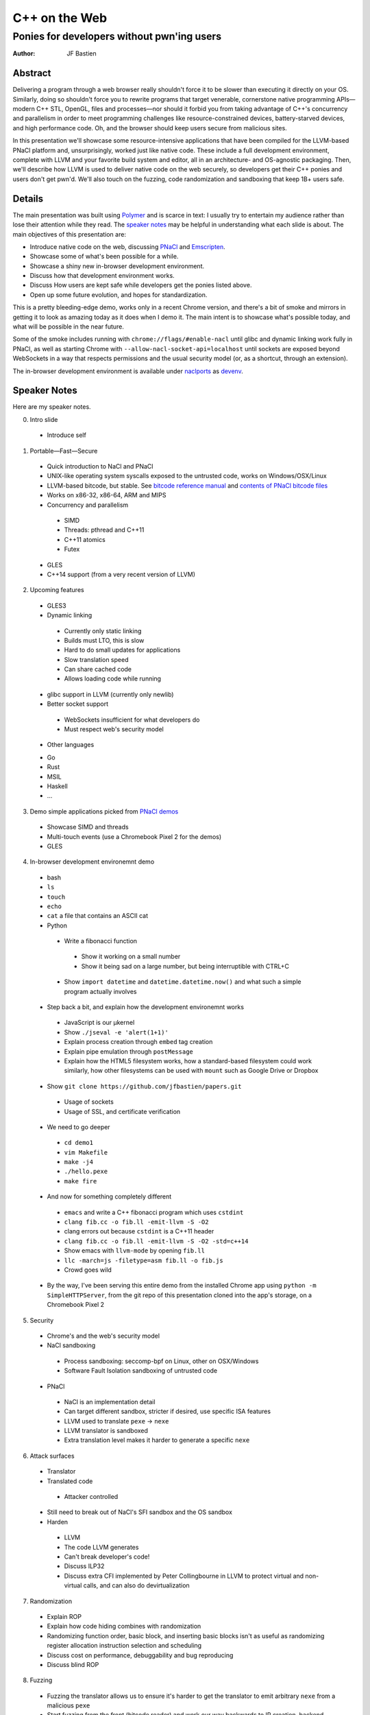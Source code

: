 ==============
C++ on the Web
==============
-------------------------------------------
Ponies for developers without pwn'ing users
-------------------------------------------

:author: JF Bastien

Abstract
========

Delivering a program through a web browser really shouldn't force it to be
slower than executing it directly on your OS. Similarly, doing so shouldn't
force you to rewrite programs that target venerable, cornerstone native
programming APIs—modern C++ STL, OpenGL, files and processes—nor should it
forbid you from taking advantage of C++'s concurrency and parallelism in order
to meet programming challenges like resource-constrained devices,
battery-starved devices, and high performance code. Oh, and the browser should
keep users secure from malicious sites.

In this presentation we'll showcase some resource-intensive applications that
have been compiled for the LLVM-based PNaCl platform and, unsurprisingly, worked
just like native code. These include a full development environment, complete
with LLVM and your favorite build system and editor, all in an architecture- and
OS-agnostic packaging. Then, we'll describe how LLVM is used to deliver native
code on the web securely, so developers get their C++ ponies and users don't get
pwn'd. We'll also touch on the fuzzing, code randomization and sandboxing that
keep 1B+ users safe.

Details
=======

The main presentation was built using Polymer_ and is scarce in text: I usually
try to entertain my audience rather than lose their attention while they
read. The `speaker notes`_ may be helpful in understanding what each slide is
about. The main objectives of this presentation are:

- Introduce native code on the web, discussing PNaCl_ and Emscripten_.
- Showcase some of what's been possible for a while.
- Showcase a shiny new in-browser development environment.
- Discuss how that development environment works.
- Discuss How users are kept safe while developers get the ponies listed above.
- Open up some future evolution, and hopes for standardization.

This is a pretty bleeding-edge demo, works only in a recent Chrome version, and
there's a bit of smoke and mirrors in getting it to look as amazing today as it
does when I demo it. The main intent is to showcase what's possible today, and
what will be possible in the near future.

Some of the smoke includes running with ``chrome://flags/#enable-nacl`` until
glibc and dynamic linking work fully in PNaCl, as well as starting Chrome with
``--allow-nacl-socket-api=localhost`` until sockets are exposed beyond
WebSockets in a way that respects permissions and the usual security model (or,
as a shortcut, through an extension).

The in-browser development environment is available under naclports_ as devenv_.

.. _Polymer: https://www.polymer-project.org
.. _PNaCl: http://gonacl.com
.. _Emscripten: http://emscripten.org
.. _naclports: https://code.google.com/p/naclports/wiki/PortList
.. _devenv: https://chromium.googlesource.com/external/naclports/+/master/ports/devenv

.. _`speaker notes`:

Speaker Notes
=============

Here are my speaker notes.

0. Intro slide

 * Introduce self

1. Portable—Fast—Secure

 * Quick introduction to NaCl and PNaCl
 * UNIX-like operating system syscalls exposed to the untrusted code, works on
   Windows/OSX/Linux
 * LLVM-based bitcode, but stable. See `bitcode reference manual`_ and `contents of PNaCl
   bitcode files`_
 * Works on x86-32, x86-64, ARM and MIPS
 * Concurrency and parallelism

  - SIMD
  - Threads: pthread and C++11
  - C++11 atomics
  - Futex

 * GLES
 * C++14 support (from a very recent version of LLVM)

2. Upcoming features

 * GLES3
 * Dynamic linking

  - Currently only static linking
  - Builds must LTO, this is slow
  - Hard to do small updates for applications
  - Slow translation speed
  - Can share cached code
  - Allows loading code while running

 * glibc support in LLVM (currently only newlib)
 * Better socket support

  - WebSockets insufficient for what developers do
  - Must respect web's security model

 * Other languages

 - Go
 - Rust
 - MSIL
 - Haskell
 - …

3. Demo simple applications picked from `PNaCl demos`_

 * Showcase SIMD and threads
 * Multi-touch events (use a Chromebook Pixel 2 for the demos)
 * GLES

4. In-browser development environemnt demo

 * bash
 * ``ls``
 * ``touch``
 * ``echo``
 * ``cat`` a file that contains an ASCII cat
 * Python

  - Write a fibonacci function

   - Show it working on a small number
   - Show it being sad on a large number, but being interruptible with CTRL+C

  - Show ``import datetime`` and ``datetime.datetime.now()`` and what such a
    simple program actually involves

 * Step back a bit, and explain how the development environemnt works

  - JavaScript is our μkernel
  - Show ``./jseval -e 'alert(1+1)'``
  - Explain process creation through ``embed`` tag creation
  - Explain pipe emulation through ``postMessage``
  - Explain how the HTML5 filesystem works, how a standard-based filesystem
    could work similarly, how other filesystems can be used with ``mount`` such
    as Google Drive or Dropbox

 * Show ``git clone https://github.com/jfbastien/papers.git``

  - Usage of sockets
  - Usage of SSL, and certificate verification

 * We need to go deeper

  - ``cd demo1``
  - ``vim Makefile``
  - ``make -j4``
  - ``./hello.pexe``
  - ``make fire``

 * And now for something completely different

  - ``emacs`` and write a C++ fibonacci program which uses ``cstdint``
  - ``clang fib.cc -o fib.ll -emit-llvm -S -O2``
  - clang errors out because ``cstdint`` is a C++11 header
  - ``clang fib.cc -o fib.ll -emit-llvm -S -O2 -std=c++14``
  - Show emacs with ``llvm-mode`` by opening ``fib.ll``
  - ``llc -march=js -filetype=asm fib.ll -o fib.js``
  - Crowd goes wild

 * By the way, I've been serving this entire demo from the installed Chrome app
   using ``python -m SimpleHTTPServer``, from the git repo of this presentation
   cloned into the app's storage, on a Chromebook Pixel 2

5. Security

 * Chrome's and the web's security model
 * NaCl sandboxing

  - Process sandboxing: seccomp-bpf on Linux, other on OSX/Windows
  - Software Fault Isolation sandboxing of untrusted code

 * PNaCl

  - NaCl is an implementation detail
  - Can target different sandbox, stricter if desired, use specific ISA features
  - LLVM used to translate ``pexe`` → ``nexe``
  - LLVM translator is sandboxed
  - Extra translation level makes it harder to generate a specific ``nexe``

6. Attack surfaces

 * Translator
 * Translated code

  - Attacker controlled

 * Still need to break out of NaCl's SFI sandbox and the OS sandbox
 * Harden

  - LLVM
  - The code LLVM generates
  - Can't break developer's code!
  - Discuss ILP32
  - Discuss extra CFI implemented by Peter Collingbourne in LLVM to protect
    virtual and non-virtual calls, and can also do devirtualization

7. Randomization

 * Explain ROP
 * Explain how code hiding combines with randomization
 * Randomizing function order, basic block, and inserting basic blocks isn't as
   useful as randomizing register allocation instruction selection and
   scheduling
 * Discuss cost on performance, debuggability and bug reproducing
 * Discuss blind ROP

8. Fuzzing

 * Fuzzing the translator allows us to ensure it's harder to get the translator
   to emit arbitrary ``nexe`` from a malicious ``pexe``
 * Start fuzzing from the front (bitcode reader) and work our way backwards to
   IR creation, backend optimization, and code generation
 * Random bit flip fuzzing found ~6 bugs, but the format isn't byte-aligned so
   small perturbances entirely change the rest of the file
 * Our next step will be format-aware fuzzing, first on the bitcode format
   itself (abbreviations and records) and then the SSA representation of the IR
 * Discuss afl and libFuzzer, code coverage information, and how libFuzzer
   doesn't like memory leaks (which we're fixing in LLVM's bitcode reader
   because its error path leaks)

9. NaCl is included in Chrome's Vulnerability Reward Program

 * Only reported vulnerability on stable NaCl was CVE-2015-0565, exploited and
   reported by the NaCl team, to disable ``clflush`` to prevent the easiest way
   to rowhammer_, this is a hardware bug which is nominally not even fixable!

10. Discuss how the development environment demo could also work in JavaScript,
    so it also works in other browsers

 * Shared memory was prototyped in V8 by `Nick Bray`_ ~1 year ago, Mozilla has
   an implementation of it, and wrote a `SharedArrayBuffer specification`_,
   based on sequentially consistent atomics and futex
 * `SIMD.js`_ coming along well
 * How would processes work?

  - CTRL+C
  - Address space

 * How would security be enhanced?

.. _`bitcode reference manual`: https://developer.chrome.com/native-client/reference/pnacl-bitcode-abi
.. _`contents of PNaCl bitcode files`: https://developer.chrome.com/native-client/reference/pnacl-bitcode-manual
.. _`PNaCl demos`: https://gonativeclient.appspot.com/demo
.. _rowhammer: http://googleprojectzero.blogspot.co.uk/2015/03/exploiting-dram-rowhammer-bug-to-gain.html
.. _`Nick Bray`: https://www.youtube.com/watch?v=-xNZYr40QOk
.. _`SharedArrayBuffer specification`: https://docs.google.com/document/d/1NDGA_gZJ7M7w1Bh8S0AoDyEqwDdRh4uSoTPSNn77PFk
.. _`SIMD.js`: https://github.com/johnmccutchan/ecmascript_simd

Tentative Additions to the Presentation
=======================================

Things I may want to add to the talk, from questions and discussions after the
talk:

 * Just-In-Time compilation, especially for hosting V8. I'd thought about adding
   a demo of the ``d8`` shell running the JavaScript code generated by ``llc``.
 * Running Chrome inside of this.
 * I should demo X, people were interested in seeing it.
